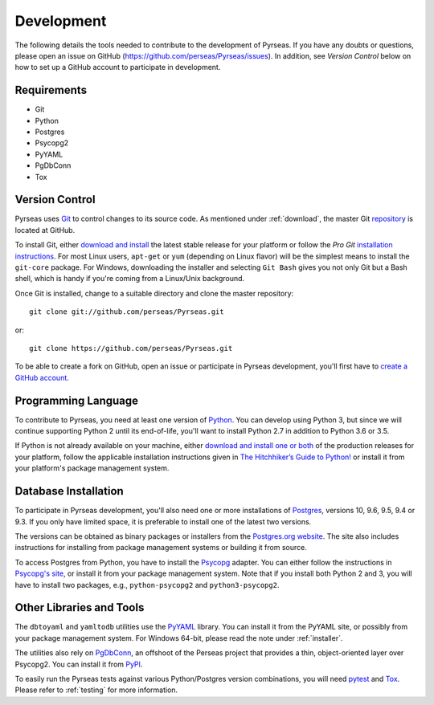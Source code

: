 .. _development:

Development
===========

The following details the tools needed to contribute to the
development of Pyrseas.  If you have any doubts or questions, please
open an issue on GitHub (https://github.com/perseas/Pyrseas/issues).
In addition, see *Version Control* below on how to set up a GitHub
account to participate in development.

Requirements
------------

- Git

- Python

- Postgres

- Psycopg2

- PyYAML

- PgDbConn

- Tox

Version Control
---------------

Pyrseas uses `Git <https://git-scm.com/>`_ to control changes to its
source code. As mentioned under :ref:`download`, the master Git
`repository <https://github.com/perseas/Pyrseas>`_ is located at GitHub.

To install Git, either `download and install
<https://git-scm.com/download>`_ the latest stable release for your
platform or follow the `Pro Git` `installation instructions
<https://git-scm.com/book/en/Getting-Started-Installing-Git>`_.  For
most Linux users, ``apt-get`` or ``yum`` (depending on Linux flavor)
will be the simplest means to install the ``git-core`` package.  For
Windows, downloading the installer and selecting ``Git Bash`` gives
you not only Git but a Bash shell, which is handy if you're coming
from a Linux/Unix background.

Once Git is installed, change to a suitable directory and clone the
master repository::

 git clone git://github.com/perseas/Pyrseas.git

or::

 git clone https://github.com/perseas/Pyrseas.git

To be able to create a fork on GitHub, open an issue or participate in
Pyrseas development, you'll first have to `create a GitHub account
<https://github.com/join>`_.

Programming Language
--------------------

To contribute to Pyrseas, you need at least one version of `Python
<https://www.python.org>`_.  You can develop using Python 3, but since
we will continue supporting Python 2 until its end-of-life, you'll
want to install Python 2.7 in addition to Python 3.6 or 3.5.

If Python is not already available on your machine, either `download
and install one or both <https://www.python.org/downloads/>`_ of the
production releases for your platform, follow the applicable
installation instructions given in `The Hitchhiker’s Guide to Python!
<http://docs.python-guide.org/en/latest/>`_ or install it from your
platform's package management system.

Database Installation
---------------------

To participate in Pyrseas development, you'll also need one or more
installations of `Postgres <https://www.postgresql.org>`_, versions
10, 9.6, 9.5, 9.4 or 9.3.  If you only have limited space, it is
preferable to install one of the latest two versions.

The versions can be obtained as binary packages or installers from the
`Postgres.org website <https://www.postgresql.org/download/>`_.  The
site also includes instructions for installing from package management
systems or building it from source.

To access Postgres from Python, you have to install the `Psycopg
<http://initd.org/psycopg/>`_ adapter. You can either follow the
instructions in `Psycopg's site
<http://initd.org/psycopg/docs/install.html>`_, or install it from
your package management system.  Note that if you install both Python
2 and 3, you will have to install two packages, e.g.,
``python-psycopg2`` and ``python3-psycopg2``.

Other Libraries and Tools
-------------------------

The ``dbtoyaml`` and ``yamltodb`` utilities use the `PyYAML
<http://pyyaml.org/wiki/PyYAML>`_ library.  You can install it from
the PyYAML site, or possibly from your package management system.  For
Windows 64-bit, please read the note under :ref:`installer`.

The utilities also rely on `PgDbConn
<https://github.com/perseas/pgdbconn>`_, an offshoot of the Perseas
project that provides a thin, object-oriented layer over Psycopg2.
You can install it from `PyPI <https://pypi.org/project/pgdbconn/>`_.

To easily run the Pyrseas tests against various Python/Postgres
version combinations, you will need `pytest
<https://docs.pytest.org/en/latest/>`_ and `Tox
<https://tox.readthedocs.io/en/latest/>`_.  Please refer to
:ref:`testing` for more information.
